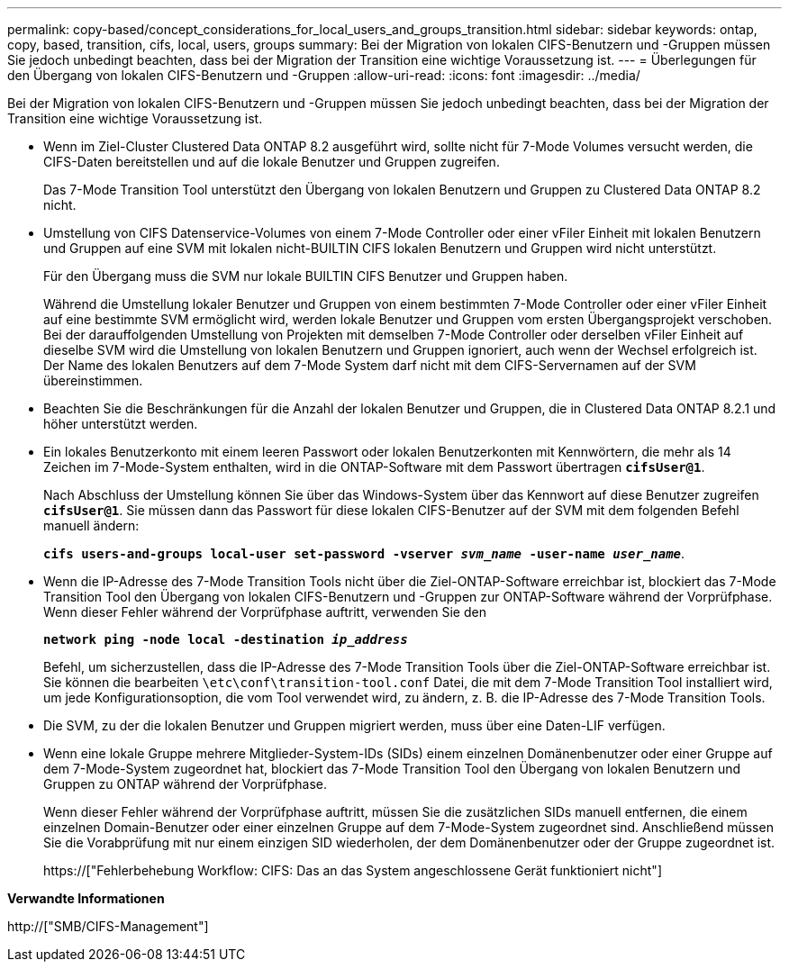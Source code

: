 ---
permalink: copy-based/concept_considerations_for_local_users_and_groups_transition.html 
sidebar: sidebar 
keywords: ontap, copy, based, transition, cifs, local, users, groups 
summary: Bei der Migration von lokalen CIFS-Benutzern und -Gruppen müssen Sie jedoch unbedingt beachten, dass bei der Migration der Transition eine wichtige Voraussetzung ist. 
---
= Überlegungen für den Übergang von lokalen CIFS-Benutzern und -Gruppen
:allow-uri-read: 
:icons: font
:imagesdir: ../media/


[role="lead"]
Bei der Migration von lokalen CIFS-Benutzern und -Gruppen müssen Sie jedoch unbedingt beachten, dass bei der Migration der Transition eine wichtige Voraussetzung ist.

* Wenn im Ziel-Cluster Clustered Data ONTAP 8.2 ausgeführt wird, sollte nicht für 7-Mode Volumes versucht werden, die CIFS-Daten bereitstellen und auf die lokale Benutzer und Gruppen zugreifen.
+
Das 7-Mode Transition Tool unterstützt den Übergang von lokalen Benutzern und Gruppen zu Clustered Data ONTAP 8.2 nicht.

* Umstellung von CIFS Datenservice-Volumes von einem 7-Mode Controller oder einer vFiler Einheit mit lokalen Benutzern und Gruppen auf eine SVM mit lokalen nicht-BUILTIN CIFS lokalen Benutzern und Gruppen wird nicht unterstützt.
+
Für den Übergang muss die SVM nur lokale BUILTIN CIFS Benutzer und Gruppen haben.

+
Während die Umstellung lokaler Benutzer und Gruppen von einem bestimmten 7-Mode Controller oder einer vFiler Einheit auf eine bestimmte SVM ermöglicht wird, werden lokale Benutzer und Gruppen vom ersten Übergangsprojekt verschoben. Bei der darauffolgenden Umstellung von Projekten mit demselben 7-Mode Controller oder derselben vFiler Einheit auf dieselbe SVM wird die Umstellung von lokalen Benutzern und Gruppen ignoriert, auch wenn der Wechsel erfolgreich ist. Der Name des lokalen Benutzers auf dem 7-Mode System darf nicht mit dem CIFS-Servernamen auf der SVM übereinstimmen.

* Beachten Sie die Beschränkungen für die Anzahl der lokalen Benutzer und Gruppen, die in Clustered Data ONTAP 8.2.1 und höher unterstützt werden.
* Ein lokales Benutzerkonto mit einem leeren Passwort oder lokalen Benutzerkonten mit Kennwörtern, die mehr als 14 Zeichen im 7-Mode-System enthalten, wird in die ONTAP-Software mit dem Passwort übertragen `*cifsUser@1*`.
+
Nach Abschluss der Umstellung können Sie über das Windows-System über das Kennwort auf diese Benutzer zugreifen `*cifsUser@1*`. Sie müssen dann das Passwort für diese lokalen CIFS-Benutzer auf der SVM mit dem folgenden Befehl manuell ändern:

+
`*cifs users-and-groups local-user set-password -vserver _svm_name_ -user-name _user_name_*`.

* Wenn die IP-Adresse des 7-Mode Transition Tools nicht über die Ziel-ONTAP-Software erreichbar ist, blockiert das 7-Mode Transition Tool den Übergang von lokalen CIFS-Benutzern und -Gruppen zur ONTAP-Software während der Vorprüfphase. Wenn dieser Fehler während der Vorprüfphase auftritt, verwenden Sie den
+
`*network ping -node local -destination _ip_address_*`

+
Befehl, um sicherzustellen, dass die IP-Adresse des 7-Mode Transition Tools über die Ziel-ONTAP-Software erreichbar ist. Sie können die bearbeiten `\etc\conf\transition-tool.conf` Datei, die mit dem 7-Mode Transition Tool installiert wird, um jede Konfigurationsoption, die vom Tool verwendet wird, zu ändern, z. B. die IP-Adresse des 7-Mode Transition Tools.

* Die SVM, zu der die lokalen Benutzer und Gruppen migriert werden, muss über eine Daten-LIF verfügen.
* Wenn eine lokale Gruppe mehrere Mitglieder-System-IDs (SIDs) einem einzelnen Domänenbenutzer oder einer Gruppe auf dem 7-Mode-System zugeordnet hat, blockiert das 7-Mode Transition Tool den Übergang von lokalen Benutzern und Gruppen zu ONTAP während der Vorprüfphase.
+
Wenn dieser Fehler während der Vorprüfphase auftritt, müssen Sie die zusätzlichen SIDs manuell entfernen, die einem einzelnen Domain-Benutzer oder einer einzelnen Gruppe auf dem 7-Mode-System zugeordnet sind. Anschließend müssen Sie die Vorabprüfung mit nur einem einzigen SID wiederholen, der dem Domänenbenutzer oder der Gruppe zugeordnet ist.

+
https://["Fehlerbehebung Workflow: CIFS: Das an das System angeschlossene Gerät funktioniert nicht"]



*Verwandte Informationen*

http://["SMB/CIFS-Management"]
